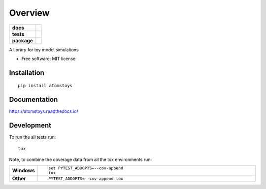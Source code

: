 ========
Overview
========

.. start-badges

.. list-table::
    :stub-columns: 1

    * - docs
      - |docs|
    * - tests
      - | |travis|
        | |codecov|
    * - package
      - | |version| |wheel| |supported-versions| |supported-implementations|
        | |commits-since|
.. |docs| image:: https://readthedocs.org/projects/atomstoys/badge/?style=flat
    :target: https://readthedocs.org/projects/atomstoys
    :alt: Documentation Status

.. |travis| image:: https://travis-ci.org/craabreu/atomstoys.svg?branch=master
    :alt: Travis-CI Build Status
    :target: https://travis-ci.org/craabreu/atomstoys

.. |codecov| image:: https://codecov.io/github/craabreu/atomstoys/coverage.svg?branch=master
    :alt: Coverage Status
    :target: https://codecov.io/github/craabreu/atomstoys

.. |version| image:: https://img.shields.io/pypi/v/atomstoys.svg
    :alt: PyPI Package latest release
    :target: https://pypi.org/project/atomstoys

.. |commits-since| image:: https://img.shields.io/github/commits-since/craabreu/atomstoys/v0.0.0.svg
    :alt: Commits since latest release
    :target: https://github.com/craabreu/atomstoys/compare/v0.0.0...master

.. |wheel| image:: https://img.shields.io/pypi/wheel/atomstoys.svg
    :alt: PyPI Wheel
    :target: https://pypi.org/project/atomstoys

.. |supported-versions| image:: https://img.shields.io/pypi/pyversions/atomstoys.svg
    :alt: Supported versions
    :target: https://pypi.org/project/atomstoys

.. |supported-implementations| image:: https://img.shields.io/pypi/implementation/atomstoys.svg
    :alt: Supported implementations
    :target: https://pypi.org/project/atomstoys


.. end-badges

A library for toy model simulations

* Free software: MIT license

Installation
============

::

    pip install atomstoys

Documentation
=============


https://atomstoys.readthedocs.io/


Development
===========

To run the all tests run::

    tox

Note, to combine the coverage data from all the tox environments run:

.. list-table::
    :widths: 10 90
    :stub-columns: 1

    - - Windows
      - ::

            set PYTEST_ADDOPTS=--cov-append
            tox

    - - Other
      - ::

            PYTEST_ADDOPTS=--cov-append tox
